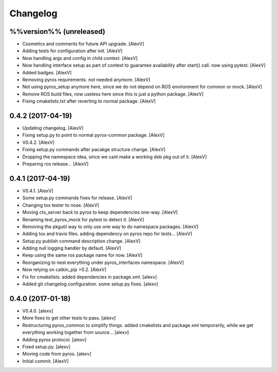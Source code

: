 Changelog
=========


%%version%% (unreleased)
------------------------
- Cosmetics and comments for future API upgrade. [AlexV]
- Adding tests for configuration after init. [AlexV]
- Now handling args and config in child context. [AlexV]
- Now handling interface setup as part of context to guarantee
  availability after start() call. now using pytest. [AlexV]
- Added badges. [AlexV]
- Removing pyros requirements. not needed anymore. [AlexV]
- Not using pyros_setup anymore here, since we do not depend on ROS
  environment for common or mock. [AlexV]
- Remove ROS build files, now useless here since this is just a python
  package. [AlexV]
- Fixing cmakelists.txt after reverting to normal package. [AlexV]


0.4.2 (2017-04-19)
------------------
- Updating changelog. [AlexV]
- Fixing setup.py to point to normal pyros-common package. [AlexV]
- V0.4.2. [AlexV]
- Fixing setup.py commands after pacakge structure change. [AlexV]
- Dropping the namespace idea, since we cant make a working deb pkg out
  of it. [AlexV]
- Preparing ros release... [AlexV]


0.4.1 (2017-04-19)
------------------
- V0.4.1. [AlexV]
- Some setup.py commands fixes for release. [AlexV]
- Changing tox tester to nose. [AlexV]
- Moving ctx_server back to pyros to keep dependencies one-way. [AlexV]
- Renaming test_pyros_mock for pytest to detect it. [AlexV]
- Removing the pkgutil way to only use one way to do namespace packages.
  [AlexV]
- Adding tox and travis files. adding dependency on pyros repo for
  tests... [AlexV]
- Setup.py publish command description change. [AlexV]
- Adding null logging handler by default. [AlexV]
- Keep using the same ros package name for now. [AlexV]
- Reorganizing to nest everything under pyros_interfaces namespace.
  [AlexV]
- Now relying on catkin_pip >0.2. [AlexV]
- Fix for cmakelists. added dependencies in package.xml. [alexv]
- Added git changelog configuration. some setup.py fixes. [alexv]


0.4.0 (2017-01-18)
------------------
- V0.4.0. [alexv]
- More fixes to get other tests to pass. [alexv]
- Restructuring pyros_common to simplify things. added cmakelists and
  package.xml temporarily, while we get everything working together from
  source... [alexv]
- Adding pyros protocol. [alexv]
- Fixed setup.py. [alexv]
- Moving code from pyros. [alexv]
- Initial commit. [AlexV]


